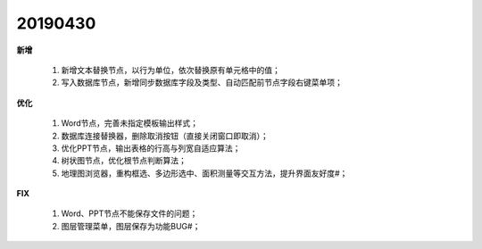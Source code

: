 .. _logs:

20190430
======================
**新增** 

  #. 新增文本替换节点，以行为单位，依次替换原有单元格中的值； 
  #. 写入数据库节点，新增同步数据库字段及类型、自动匹配前节点字段右键菜单项；
  
  
**优化** 

  #. Word节点，完善未指定模板输出样式；
  #. 数据库连接替换器，删除取消按钮（直接关闭窗口即取消）；
  #. 优化PPT节点，输出表格的行高与列宽自适应算法；
  #. 树状图节点，优化根节点判断算法；
  #. 地理图浏览器，重构框选、多边形选中、面积测量等交互方法，提升界面友好度#；
   
**FIX** 
 
  #. Word、PPT节点不能保存文件的问题；
  #. 图层管理菜单，图层保存为功能BUG#；
